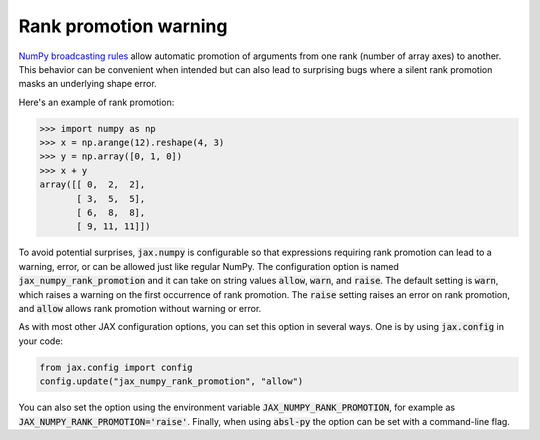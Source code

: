 Rank promotion warning
======================

`NumPy broadcasting rules
<https://docs.scipy.org/doc/numpy/user/basics.broadcasting.html#general-broadcasting-rules>`_
allow automatic promotion of arguments from one rank (number of array axes) to
another. This behavior can be convenient when intended but can also lead to
surprising bugs where a silent rank promotion masks an underlying shape error.

Here's an example of rank promotion:

>>> import numpy as np
>>> x = np.arange(12).reshape(4, 3)
>>> y = np.array([0, 1, 0])
>>> x + y
array([[ 0,  2,  2],
       [ 3,  5,  5],
       [ 6,  8,  8],
       [ 9, 11, 11]])

To avoid potential surprises, :code:`jax.numpy` is configurable so that
expressions requiring rank promotion can lead to a warning, error, or can be
allowed just like regular NumPy. The configuration option is named
:code:`jax_numpy_rank_promotion` and it can take on string values
:code:`allow`, :code:`warn`, and :code:`raise`. The default setting is
:code:`warn`, which raises a warning on the first occurrence of rank promotion.
The :code:`raise` setting raises an error on rank promotion, and :code:`allow`
allows rank promotion without warning or error.

As with most other JAX configuration options, you can set this option in
several ways. One is by using :code:`jax.config` in your code:

.. code-block:: python

  from jax.config import config
  config.update("jax_numpy_rank_promotion", "allow")

You can also set the option using the environment variable
:code:`JAX_NUMPY_RANK_PROMOTION`, for example as
:code:`JAX_NUMPY_RANK_PROMOTION='raise'`. Finally, when using :code:`absl-py`
the option can be set with a command-line flag.
